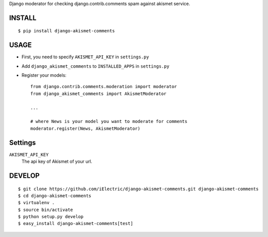 Django moderator for checking django.contrib.comments spam against akismet service.


INSTALL
=======

::

    $ pip install django-akismet-comments


USAGE
=====

- First, you need to specify ``AKISMET_API_KEY`` in ``settings.py``
- Add ``django_akismet_comments`` to ``INSTALLED_APPS`` in ``settings.py``
- Register your models::
   
    from django.contrib.comments.moderation import moderator
    from django_akismet_comments import AkismetModerator

    ...

    # where News is your model you want to moderate for comments
    moderator.register(News, AkismetModerator)


Settings
========

``AKISMET_API_KEY``
    The api key of Akismet of your url.


DEVELOP
=======

::

    $ git clone https://github.com/iElectric/django-akismet-comments.git django-akismet-comments
    $ cd django-akismet-comments
    $ virtualenv .
    $ source bin/activate
    $ python setup.py develop
    $ easy_install django-akismet-comments[test]
